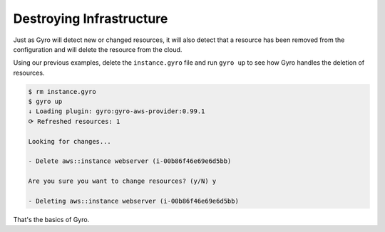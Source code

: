 Destroying Infrastructure
-------------------------

Just as Gyro will detect new or changed resources, it will also detect that a resource has been
removed from the configuration and will delete the resource from the cloud.

Using our previous examples, delete the ``instance.gyro`` file and run ``gyro up`` to see
how Gyro handles the deletion of resources.

.. code::

    $ rm instance.gyro
    $ gyro up
    ↓ Loading plugin: gyro:gyro-aws-provider:0.99.1
    ⟳ Refreshed resources: 1

    Looking for changes...

    - Delete aws::instance webserver (i-00b86f46e69e6d5bb)

    Are you sure you want to change resources? (y/N) y

    - Deleting aws::instance webserver (i-00b86f46e69e6d5bb)

That's the basics of Gyro.